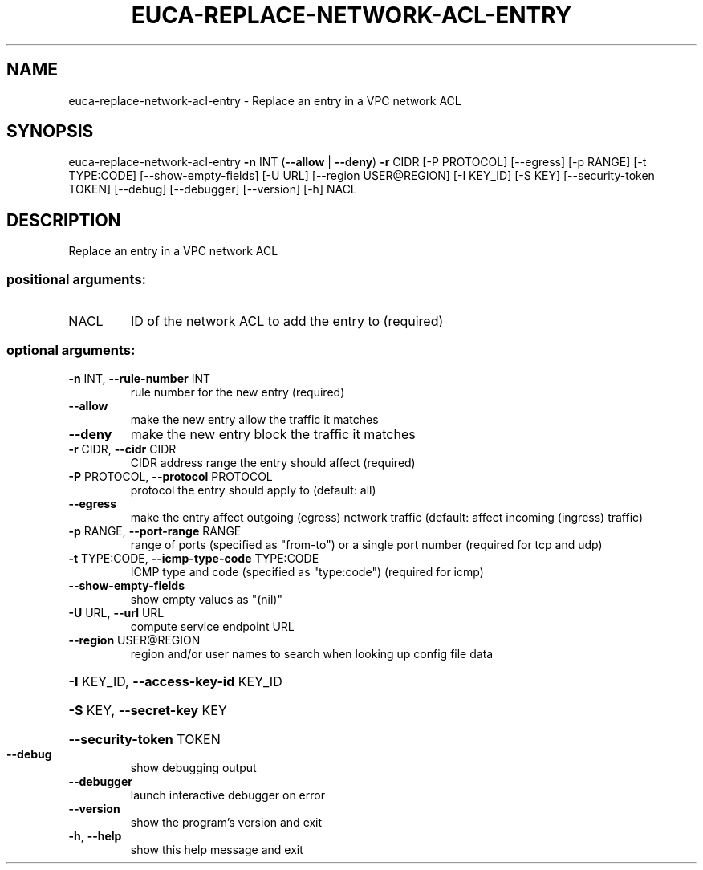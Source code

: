.\" DO NOT MODIFY THIS FILE!  It was generated by help2man 1.44.1.
.TH EUCA-REPLACE-NETWORK-ACL-ENTRY "1" "January 2015" "euca2ools 3.1.2" "User Commands"
.SH NAME
euca-replace-network-acl-entry \- Replace an entry in a VPC network ACL
.SH SYNOPSIS
euca\-replace\-network\-acl\-entry \fB\-n\fR INT (\fB\-\-allow\fR | \fB\-\-deny\fR) \fB\-r\fR CIDR
[\-P PROTOCOL] [\-\-egress] [\-p RANGE]
[\-t TYPE:CODE] [\-\-show\-empty\-fields]
[\-U URL] [\-\-region USER@REGION]
[\-I KEY_ID] [\-S KEY]
[\-\-security\-token TOKEN] [\-\-debug]
[\-\-debugger] [\-\-version] [\-h]
NACL
.SH DESCRIPTION
Replace an entry in a VPC network ACL
.SS "positional arguments:"
.TP
NACL
ID of the network ACL to add the entry to (required)
.SS "optional arguments:"
.TP
\fB\-n\fR INT, \fB\-\-rule\-number\fR INT
rule number for the new entry (required)
.TP
\fB\-\-allow\fR
make the new entry allow the traffic it matches
.TP
\fB\-\-deny\fR
make the new entry block the traffic it matches
.TP
\fB\-r\fR CIDR, \fB\-\-cidr\fR CIDR
CIDR address range the entry should affect (required)
.TP
\fB\-P\fR PROTOCOL, \fB\-\-protocol\fR PROTOCOL
protocol the entry should apply to (default: all)
.TP
\fB\-\-egress\fR
make the entry affect outgoing (egress) network
traffic (default: affect incoming (ingress) traffic)
.TP
\fB\-p\fR RANGE, \fB\-\-port\-range\fR RANGE
range of ports (specified as "from\-to") or a single
port number (required for tcp and udp)
.TP
\fB\-t\fR TYPE:CODE, \fB\-\-icmp\-type\-code\fR TYPE:CODE
ICMP type and code (specified as "type:code")
(required for icmp)
.TP
\fB\-\-show\-empty\-fields\fR
show empty values as "(nil)"
.TP
\fB\-U\fR URL, \fB\-\-url\fR URL
compute service endpoint URL
.TP
\fB\-\-region\fR USER@REGION
region and/or user names to search when looking up
config file data
.HP
\fB\-I\fR KEY_ID, \fB\-\-access\-key\-id\fR KEY_ID
.HP
\fB\-S\fR KEY, \fB\-\-secret\-key\fR KEY
.HP
\fB\-\-security\-token\fR TOKEN
.TP
\fB\-\-debug\fR
show debugging output
.TP
\fB\-\-debugger\fR
launch interactive debugger on error
.TP
\fB\-\-version\fR
show the program's version and exit
.TP
\fB\-h\fR, \fB\-\-help\fR
show this help message and exit
